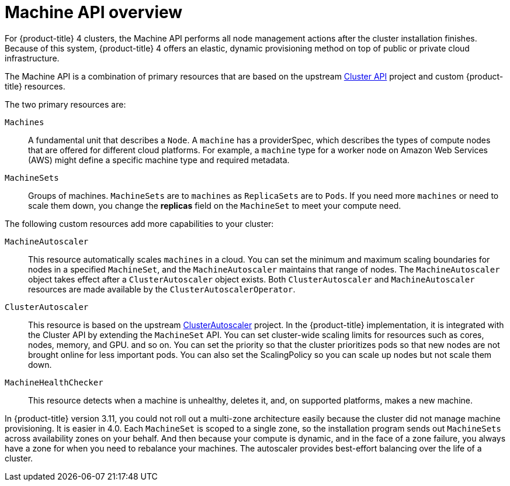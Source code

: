 // Module included in the following assemblies:
//
// * architecture/architecture.adoc

[id='machine-api-overview-{context}']
= Machine API overview

For {product-title} 4 clusters, the Machine API performs all node
management actions after the cluster installation finishes. Because of this
system, {product-title} 4 offers an elastic, dynamic provisioning
method on top of public or private cloud infrastructure.

The Machine API is a combination of primary resources that are based on the upstream
link:https://github.com/kubernetes-sigs/cluster-api[Cluster API] project and
custom {product-title} resources.

The two primary resources are:

`Machines`:: A fundamental unit that describes a `Node`. A `machine` has a
providerSpec, which describes the types of compute nodes that are offered for different
cloud platforms. For example, a `machine` type for a worker node on Amazon Web
Services (AWS) might define a specific machine type and required metadata.
`MachineSets`:: Groups of machines. `MachineSets` are to `machines` as
`ReplicaSets` are to `Pods`. If you need more `machines` or need to scale them down,
you change the *replicas* field on the `MachineSet` to meet your compute need.


The following custom resources add more capabilities to your cluster:

`MachineAutoscaler`:: This resource automatically scales `machines` in
a cloud. You can set the minimum and maximum scaling boundaries for nodes in a
specified `MachineSet`, and the `MachineAutoscaler` maintains that range of nodes.
The `MachineAutoscaler` object takes effect after a `ClusterAutoscaler` object
exists. Both `ClusterAutoscaler` and `MachineAutoscaler` resources are made
available by the `ClusterAutoscalerOperator`.
`ClusterAutoscaler`:: This resource is based on the upstream
link:https://github.com/kubernetes/autoscaler/tree/master/cluster-autoscaler[ClusterAutoscaler]
project. In the {product-title} implementation, it is integrated with the
Cluster API by extending the `MachineSet` API. You can set cluster-wide
scaling limits for resources such as cores, nodes, memory, and GPU.
and so on. You can set the priority so that the cluster prioritizes pods so that
new nodes are not brought online for less important pods. You can also set the
ScalingPolicy so you can scale up nodes but not scale them down.
`MachineHealthChecker`:: This resource detects when a machine is unhealthy,
deletes it, and, on supported platforms, makes a new machine.


In {product-title} version 3.11, you could not roll out a multi-zone architecture easily because the cluster
did not manage machine provisioning. It is easier in 4.0. Each `MachineSet` is scoped
to a single zone, so the installation program sends out `MachineSets` across availability zones
on your behalf. And then because your compute is dynamic, and in
the face of a zone failure, you always have a zone for when you need to rebalance
your machines. The autoscaler provides best-effort balancing over the life of a cluster.
